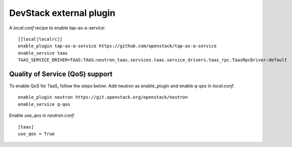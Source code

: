 ========================
DevStack external plugin
========================

A `local.conf` recipe to enable tap-as-a-service::

    [[local|localrc]]
    enable_plugin tap-as-a-service https://github.com/openstack/tap-as-a-service
    enable_service taas
    TAAS_SERVICE_DRIVER=TAAS:TAAS:neutron_taas.services.taas.service_drivers.taas_rpc.TaasRpcDriver:default

Quality of Service (QoS) support
================================

To enable QoS for TaaS, follow the steps below:
Add neutron as enable_plugin and enable `q-qos` in `local.conf`::

    enable_plugin neutron https://git.openstack.org/openstack/neutron
    enable_service q-qos

Enable `use_qos` in `neutron.conf`::

    [taas]
    use_qos = True

